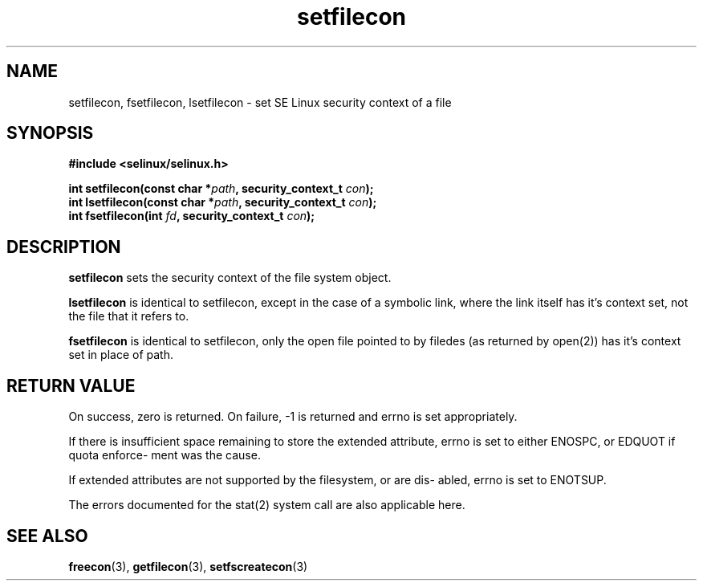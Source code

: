 .TH "setfilecon" "3" "1 January 2004" "russell@coker.com.au" "SE Linux API documentation"
.SH "NAME"
setfilecon, fsetfilecon, lsetfilecon \- set SE Linux security context of a file

.SH "SYNOPSIS"
.B #include <selinux/selinux.h>
.sp
.BI "int setfilecon(const char *" path ", security_context_t "con );
.br 
.BI "int lsetfilecon(const char *" path ", security_context_t "con );
.br 
.BI "int fsetfilecon(int "fd ", security_context_t "con );

.SH "DESCRIPTION"
.B setfilecon
sets the security context of the file system object.

.B lsetfilecon
is identical to setfilecon, except in the case of a symbolic link, where the
link itself has it's context set, not the file that it refers to.

.B fsetfilecon
is identical to setfilecon, only the open file pointed to by filedes (as
returned by open(2)) has it's context set in place of path.

.SH "RETURN VALUE"
On success, zero is returned. On failure, -1 is returned and errno is
set appropriately.

If there is insufficient space remaining to store the extended
attribute, errno is set to either ENOSPC, or EDQUOT if quota enforce-
ment was the cause.

If extended attributes are not supported by the filesystem, or are dis-
abled, errno is set to ENOTSUP.

The errors documented for the stat(2) system call are also applicable
here.

.SH "SEE ALSO"
.BR freecon "(3), " getfilecon "(3), " setfscreatecon "(3)"
